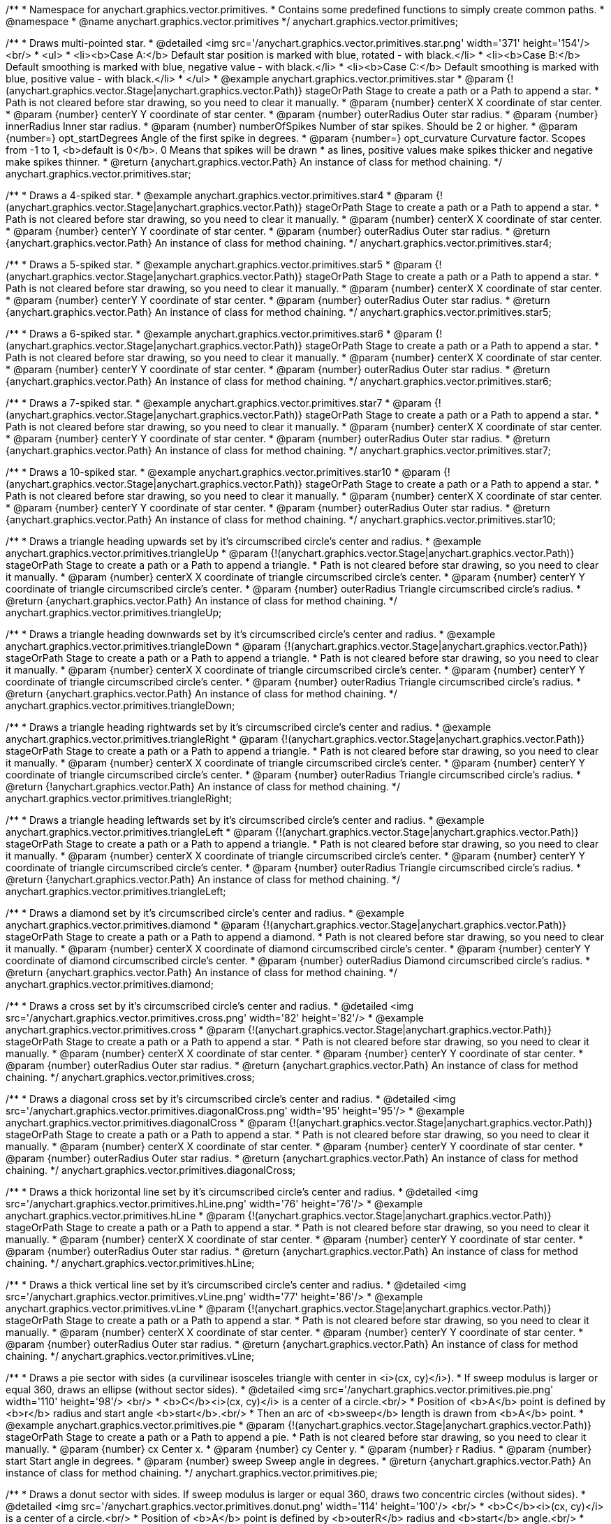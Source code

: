/**
 * Namespace for anychart.graphics.vector.primitives.
 * Contains some predefined functions to simply create common paths.
 * @namespace
 * @name anychart.graphics.vector.primitives
 */
anychart.graphics.vector.primitives;


//----------------------------------------------------------------------------------------------------------------------
//
//  anychart.graphics.vector.primitives.star
//
//----------------------------------------------------------------------------------------------------------------------

/**
 * Draws multi-pointed star.
 * @detailed <img src='/anychart.graphics.vector.primitives.star.png' width='371' height='154'/><br/>
 * <ul>
 *     <li><b>Case A:</b> Default star position is marked with blue, rotated - with black.</li>
 *     <li><b>Case B:</b> Default smoothing is marked with blue, negative value - with black.</li>
 *     <li><b>Case C:</b> Default smoothing is marked with blue, positive value - with black.</li>
 * </ul>
 * @example anychart.graphics.vector.primitives.star
 * @param {!(anychart.graphics.vector.Stage|anychart.graphics.vector.Path)} stageOrPath Stage to create a path or a Path to append a star.
 *    Path is not cleared before star drawing, so you need to clear it manually.
 * @param {number} centerX X coordinate of star center.
 * @param {number} centerY Y coordinate of star center.
 * @param {number} outerRadius Outer star radius.
 * @param {number} innerRadius Inner star radius.
 * @param {number} numberOfSpikes Number of star spikes. Should be 2 or higher.
 * @param {number=} opt_startDegrees Angle of the first spike in degrees.
 * @param {number=} opt_curvature Curvature factor. Scopes from -1 to 1, <b>default is 0</b>. 0 Means that spikes will be drawn
 *    as lines, positive values make spikes thicker and negative make spikes thinner.
 * @return {anychart.graphics.vector.Path} An instance of class for method chaining.
 */
anychart.graphics.vector.primitives.star;


//----------------------------------------------------------------------------------------------------------------------
//
//  anychart.graphics.vector.primitives.star4
//
//----------------------------------------------------------------------------------------------------------------------

/**
 * Draws a 4-spiked star.
 * @example anychart.graphics.vector.primitives.star4
 * @param {!(anychart.graphics.vector.Stage|anychart.graphics.vector.Path)} stageOrPath Stage to create a path or a Path to append a star.
 * Path is not cleared before star drawing, so you need to clear it manually.
 * @param {number} centerX X coordinate of star center.
 * @param {number} centerY Y coordinate of star center.
 * @param {number} outerRadius Outer star radius.
 * @return {anychart.graphics.vector.Path} An instance of class for method chaining.
 */
anychart.graphics.vector.primitives.star4;


//----------------------------------------------------------------------------------------------------------------------
//
//  anychart.graphics.vector.primitives.star5
//
//----------------------------------------------------------------------------------------------------------------------

/**
 * Draws a 5-spiked star.
 * @example anychart.graphics.vector.primitives.star5
 * @param {!(anychart.graphics.vector.Stage|anychart.graphics.vector.Path)} stageOrPath Stage to create a path or a Path to append a star.
 * Path is not cleared before star drawing, so you need to clear it manually.
 * @param {number} centerX X coordinate of star center.
 * @param {number} centerY Y coordinate of star center.
 * @param {number} outerRadius Outer star radius.
 * @return {anychart.graphics.vector.Path} An instance of class for method chaining.
 */
anychart.graphics.vector.primitives.star5;


//----------------------------------------------------------------------------------------------------------------------
//
//  anychart.graphics.vector.primitives.star6
//
//----------------------------------------------------------------------------------------------------------------------

/**
 * Draws a 6-spiked star.
 * @example anychart.graphics.vector.primitives.star6
 * @param {!(anychart.graphics.vector.Stage|anychart.graphics.vector.Path)} stageOrPath Stage to create a path or a Path to append a star.
 * Path is not cleared before star drawing, so you need to clear it manually.
 * @param {number} centerX X coordinate of star center.
 * @param {number} centerY Y coordinate of star center.
 * @param {number} outerRadius Outer star radius.
 * @return {anychart.graphics.vector.Path} An instance of class for method chaining.
 */
anychart.graphics.vector.primitives.star6;


//----------------------------------------------------------------------------------------------------------------------
//
//  anychart.graphics.vector.primitives.star7
//
//----------------------------------------------------------------------------------------------------------------------

/**
 * Draws a 7-spiked star.
 * @example anychart.graphics.vector.primitives.star7
 * @param {!(anychart.graphics.vector.Stage|anychart.graphics.vector.Path)} stageOrPath Stage to create a path or a Path to append a star.
 * Path is not cleared before star drawing, so you need to clear it manually.
 * @param {number} centerX X coordinate of star center.
 * @param {number} centerY Y coordinate of star center.
 * @param {number} outerRadius Outer star radius.
 * @return {anychart.graphics.vector.Path} An instance of class for method chaining.
 */
anychart.graphics.vector.primitives.star7;


//----------------------------------------------------------------------------------------------------------------------
//
//  anychart.graphics.vector.primitives.star10
//
//----------------------------------------------------------------------------------------------------------------------

/**
 * Draws a 10-spiked star.
 * @example anychart.graphics.vector.primitives.star10
 * @param {!(anychart.graphics.vector.Stage|anychart.graphics.vector.Path)} stageOrPath Stage to create a path or a Path to append a star.
 * Path is not cleared before star drawing, so you need to clear it manually.
 * @param {number} centerX X coordinate of star center.
 * @param {number} centerY Y coordinate of star center.
 * @param {number} outerRadius Outer star radius.
 * @return {anychart.graphics.vector.Path} An instance of class for method chaining.
 */
anychart.graphics.vector.primitives.star10;


//----------------------------------------------------------------------------------------------------------------------
//
//  anychart.graphics.vector.primitives.triangleUp
//
//----------------------------------------------------------------------------------------------------------------------

/**
 * Draws a triangle heading upwards set by it's circumscribed circle's center and radius.
 * @example anychart.graphics.vector.primitives.triangleUp
 * @param {!(anychart.graphics.vector.Stage|anychart.graphics.vector.Path)} stageOrPath Stage to create a path or a Path to append a triangle.
 * Path is not cleared before star drawing, so you need to clear it manually.
 * @param {number} centerX X coordinate of triangle circumscribed circle's center.
 * @param {number} centerY Y coordinate of triangle circumscribed circle's center.
 * @param {number} outerRadius Triangle circumscribed circle's radius.
 * @return {anychart.graphics.vector.Path} An instance of class for method chaining.
 */
anychart.graphics.vector.primitives.triangleUp;


//----------------------------------------------------------------------------------------------------------------------
//
//  anychart.graphics.vector.primitives.triangleDown
//
//----------------------------------------------------------------------------------------------------------------------

/**
 * Draws a triangle heading downwards set by it's circumscribed circle's center and radius.
 * @example anychart.graphics.vector.primitives.triangleDown
 * @param {!(anychart.graphics.vector.Stage|anychart.graphics.vector.Path)} stageOrPath Stage to create a path or a Path to append a triangle.
 * Path is not cleared before star drawing, so you need to clear it manually.
 * @param {number} centerX X coordinate of triangle circumscribed circle's center.
 * @param {number} centerY Y coordinate of triangle circumscribed circle's center.
 * @param {number} outerRadius Triangle circumscribed circle's radius.
 * @return {anychart.graphics.vector.Path} An instance of class for method chaining.
 */
anychart.graphics.vector.primitives.triangleDown;

//----------------------------------------------------------------------------------------------------------------------
//
//  anychart.graphics.vector.primitives.triangleRight
//
//----------------------------------------------------------------------------------------------------------------------

/**
 * Draws a triangle heading rightwards set by it's circumscribed circle's center and radius.
 * @example anychart.graphics.vector.primitives.triangleRight
 * @param {!(anychart.graphics.vector.Stage|anychart.graphics.vector.Path)} stageOrPath Stage to create a path or a Path to append a triangle.
 * Path is not cleared before star drawing, so you need to clear it manually.
 * @param {number} centerX X coordinate of triangle circumscribed circle's center.
 * @param {number} centerY Y coordinate of triangle circumscribed circle's center.
 * @param {number} outerRadius Triangle circumscribed circle's radius.
 * @return {!anychart.graphics.vector.Path} An instance of class for method chaining.
 */
anychart.graphics.vector.primitives.triangleRight;

/**
 * Draws a triangle heading leftwards set by it's circumscribed circle's center and radius.
 * @example anychart.graphics.vector.primitives.triangleLeft
 * @param {!(anychart.graphics.vector.Stage|anychart.graphics.vector.Path)} stageOrPath Stage to create a path or a Path to append a triangle.
 * Path is not cleared before star drawing, so you need to clear it manually.
 * @param {number} centerX X coordinate of triangle circumscribed circle's center.
 * @param {number} centerY Y coordinate of triangle circumscribed circle's center.
 * @param {number} outerRadius Triangle circumscribed circle's radius.
 * @return {!anychart.graphics.vector.Path} An instance of class for method chaining.
 */
anychart.graphics.vector.primitives.triangleLeft;


//----------------------------------------------------------------------------------------------------------------------
//
//  anychart.graphics.vector.primitives.diamond
//
//----------------------------------------------------------------------------------------------------------------------

/**
 * Draws a diamond set by it's circumscribed circle's center and radius.
 * @example anychart.graphics.vector.primitives.diamond
 * @param {!(anychart.graphics.vector.Stage|anychart.graphics.vector.Path)} stageOrPath Stage to create a path or a Path to append a diamond.
 * Path is not cleared before star drawing, so you need to clear it manually.
 * @param {number} centerX X coordinate of diamond circumscribed circle's center.
 * @param {number} centerY Y coordinate of diamond circumscribed circle's center.
 * @param {number} outerRadius Diamond circumscribed circle's radius.
 * @return {anychart.graphics.vector.Path} An instance of class for method chaining.
 */
anychart.graphics.vector.primitives.diamond;


//----------------------------------------------------------------------------------------------------------------------
//
//  anychart.graphics.vector.primitives.cross
//
//----------------------------------------------------------------------------------------------------------------------

/**
 * Draws a cross set by it's circumscribed circle's center and radius.
 * @detailed <img src='/anychart.graphics.vector.primitives.cross.png' width='82' height='82'/>
 * @example anychart.graphics.vector.primitives.cross
 * @param {!(anychart.graphics.vector.Stage|anychart.graphics.vector.Path)} stageOrPath Stage to create a path or a Path to append a star.
 * Path is not cleared before star drawing, so you need to clear it manually.
 * @param {number} centerX X coordinate of star center.
 * @param {number} centerY Y coordinate of star center.
 * @param {number} outerRadius Outer star radius.
 * @return {anychart.graphics.vector.Path} An instance of class for method chaining.
 */
anychart.graphics.vector.primitives.cross;


//----------------------------------------------------------------------------------------------------------------------
//
//  anychart.graphics.vector.primitives.diagonalCross
//
//----------------------------------------------------------------------------------------------------------------------

/**
 * Draws a diagonal cross set by it's circumscribed circle's center and radius.
 * @detailed <img src='/anychart.graphics.vector.primitives.diagonalCross.png' width='95' height='95'/>
 * @example anychart.graphics.vector.primitives.diagonalCross
 * @param {!(anychart.graphics.vector.Stage|anychart.graphics.vector.Path)} stageOrPath Stage to create a path or a Path to append a star.
 * Path is not cleared before star drawing, so you need to clear it manually.
 * @param {number} centerX X coordinate of star center.
 * @param {number} centerY Y coordinate of star center.
 * @param {number} outerRadius Outer star radius.
 * @return {anychart.graphics.vector.Path} An instance of class for method chaining.
 */
anychart.graphics.vector.primitives.diagonalCross;


//----------------------------------------------------------------------------------------------------------------------
//
//  anychart.graphics.vector.primitives.hLine
//
//----------------------------------------------------------------------------------------------------------------------

/**
 * Draws a thick horizontal line set by it's circumscribed circle's center and radius.
 * @detailed <img src='/anychart.graphics.vector.primitives.hLine.png' width='76' height='76'/>
 * @example anychart.graphics.vector.primitives.hLine
 * @param {!(anychart.graphics.vector.Stage|anychart.graphics.vector.Path)} stageOrPath Stage to create a path or a Path to append a star.
 * Path is not cleared before star drawing, so you need to clear it manually.
 * @param {number} centerX X coordinate of star center.
 * @param {number} centerY Y coordinate of star center.
 * @param {number} outerRadius Outer star radius.
 * @return {anychart.graphics.vector.Path} An instance of class for method chaining.
 */
anychart.graphics.vector.primitives.hLine;


//----------------------------------------------------------------------------------------------------------------------
//
//  anychart.graphics.vector.primitives.vLine
//
//----------------------------------------------------------------------------------------------------------------------

/**
 * Draws a thick vertical line set by it's circumscribed circle's center and radius.
 * @detailed <img src='/anychart.graphics.vector.primitives.vLine.png' width='77' height='86'/>
 * @example anychart.graphics.vector.primitives.vLine
 * @param {!(anychart.graphics.vector.Stage|anychart.graphics.vector.Path)} stageOrPath Stage to create a path or a Path to append a star.
 * Path is not cleared before star drawing, so you need to clear it manually.
 * @param {number} centerX X coordinate of star center.
 * @param {number} centerY Y coordinate of star center.
 * @param {number} outerRadius Outer star radius.
 * @return {anychart.graphics.vector.Path} An instance of class for method chaining.
 */
anychart.graphics.vector.primitives.vLine;


//----------------------------------------------------------------------------------------------------------------------
//
//  anychart.graphics.vector.primitives.pie
//
//----------------------------------------------------------------------------------------------------------------------

/**
 * Draws a pie sector with sides (a curvilinear isosceles triangle with center in <i>(cx, cy)</i>).
 * If sweep modulus is larger or equal 360, draws an ellipse (without sector sides).
 * @detailed <img src='/anychart.graphics.vector.primitives.pie.png' width='110' height='98'/> <br/>
 * <b>C</b><i>(cx, cy)</i> is a center of a circle.<br/>
 * Position of <b>A</b> point is defined by <b>r</b> radius and start angle <b>start</b>.<br/>
 * Then an arc of <b>sweep</b> length is drawn from <b>A</b> point.
 * @example anychart.graphics.vector.primitives.pie
 * @param {!(anychart.graphics.vector.Stage|anychart.graphics.vector.Path)} stageOrPath Stage to create a path or a Path to append a pie.
 * Path is not cleared before star drawing, so you need to clear it manually.
 * @param {number} cx Center x.
 * @param {number} cy Center y.
 * @param {number} r Radius.
 * @param {number} start Start angle in degrees.
 * @param {number} sweep Sweep angle in degrees.
 * @return {anychart.graphics.vector.Path} An instance of class for method chaining.
 */
anychart.graphics.vector.primitives.pie;


//----------------------------------------------------------------------------------------------------------------------
//
//  anychart.graphics.vector.primitives.donut
//
//----------------------------------------------------------------------------------------------------------------------

/**
 * Draws a donut sector with sides. If sweep modulus is larger or equal 360, draws two concentric circles (without sides).
 * @detailed <img src='/anychart.graphics.vector.primitives.donut.png' width='114' height='100'/> <br/>
 * <b>C</b><i>(cx, cy)</i> is a center of a circle.<br/>
 * Position of <b>A</b> point is defined by <b>outerR</b> radius and <b>start</b> angle.<br/>
 * Position of <b>B</b> point is defined by <b>innerR</b> rdius and <b>start</b> angle.<br/>
 * Then an arc of <b>sweep</b> length is drawn from  <b>A</b> point.
 * @example anychart.graphics.vector.primitives.donut
 * @param {!(anychart.graphics.vector.Stage|anychart.graphics.vector.Path)} stageOrPath Stage to create a path or a Path to append a donut.
 * Path is not cleared before star drawing, so you need to clear it manually.
 * @param {number} cx Center x.
 * @param {number} cy Center y.
 * @param {number} outerR Outer radius.
 * @param {number} innerR Inner radius.
 * @param {number} start Start angle in degrees.
 * @param {number} sweep Sweep angle in degrees.
 * @return {anychart.graphics.vector.Path} An instance of class for method chaining.
 */
anychart.graphics.vector.primitives.donut;


//----------------------------------------------------------------------------------------------------------------------
//
//  anychart.graphics.vector.primitives.truncatedRect
//
//----------------------------------------------------------------------------------------------------------------------

/**
 * Draws a rectangle with truncated corners.
 * @detailed <img src='/anychart.graphics.vector.primitives.truncatedRect.png' width='285' height='137'/>
 * @example anychart.graphics.vector.primitives.truncatedRect
 * @param {!(anychart.graphics.vector.Stage|anychart.graphics.vector.Path)} stageOrPath to create a path or a Path to append a rect.
 * Path is not cleared before rect drawing, so you need to clear it manually.
 * @param {!anychart.graphics.math.Rect} rect Rect which corners will be truncated.
 * @param {...number} var_args Set of param which define corners radius of rectangle.
 * <table>
 * <tr>
 * <th>Args</th><th>Description</th>
 * </tr>
 * <tr>
 * <td><b><ol>
 * <li>top-left</li>
 * <li>top-right</li>
 * <li>bottom-right</li>
 * <li>bottom-left</li>
 * </ol></b></td>
 * <td>Parameters are set in order, starting with top-left corner and clockwise.</td>
 * </tr>
 * <tr>
 * <td><b><ol>
 * <li>top-left</li>
 * <li>top-right & bottom-left</li>
 * <li>bottom-right</li>
 * </ol></b></td>
 * <td>First parameter is top-left corner, second - top-right and bottom-left, third - bottom-right.</td>
 * </tr>
 * <tr>
 * <td><b><ol>
 * <li>left-top & bottom-right</li>
 * <li>left-right & bottom-left</li>
 * </ol></b></td>
 * <td>First parameter is for left-top and bottom-right, second - for
 * left-right abd bottom-left</td>
 * </tr>
 * <tr>
 * <td><b><ol><li>all corners</li></ol></b></td>
 * <td>its value will be applied to each of four corners pf rectangle.</td>
 * </tr>
 * </table>
 * @return {anychart.graphics.vector.Path} An instance of class for method chaining.
 */
anychart.graphics.vector.primitives.truncatedRect;


//----------------------------------------------------------------------------------------------------------------------
//
//  anychart.graphics.vector.primitives.roundedRect
//
//----------------------------------------------------------------------------------------------------------------------

/**
 * Draws a rectangle with rounded inner corners.
 * @detailed <img src='/anychart.graphics.vector.primitives.roundedRect.png' width='286' height='140'/>
 * @example anychart.graphics.vector.primitives.roundedRect
 * @param {!(anychart.graphics.vector.Stage|anychart.graphics.vector.Path)} stageOrPath to create a path or a Path to append a rect.
 * Path is not cleared before rect drawing, so you need to clear it manually.
 * @param {!anychart.graphics.math.Rect} rect Rect which corners will be truncated.
 * @param {...number} var_args Set of param which define corners radius of rectangle:
 * <table>
 * <tr>
 * <th>Args</th><th>Description</th>
 * </tr>
 * <tr>
 * <td><b><ol>
 * <li>top-left</li>
 * <li>top-right</li>
 * <li>bottom-right</li>
 * <li>bottom-left</li>
 * </ol></b></td>
 * <td>Parameters are set in order, starting from top-left corner clockwise.</td>
 * </tr>
 * <tr>
 * <td><b><ol>
 * <li>top-left</li>
 * <li>top-right & bottom-left</li>
 * <li>bottom-right</li>
 * </ol></b></td>
 * <td>First parameter is top-left corner, second - top-right and bottom-left, third - bottom-right.</td>
 * </tr>
 * <tr>
 * <td><b><ol>
 * <li>left-top & bottom-right</li>
 * <li>left-right & bottom-left</li>
 * </ol></b></td>
 * <td>First parameter is for left-top and bottom-right, second - left-right and bottom-left</td>
 * </tr>
 * <tr>
 * <td><b><ol><li>all corners</li></ol></b></td>
 * <td>its value will be applied to each of four rectangle corners.</td>
 * </tr>
 * </table>
 * @return {anychart.graphics.vector.Path} An instance of class for method chaining.
 */
anychart.graphics.vector.primitives.roundedRect;


//----------------------------------------------------------------------------------------------------------------------
//
//  anychart.graphics.vector.primitives.roundedInnerRect
//
//----------------------------------------------------------------------------------------------------------------------

/**
 * Draws a rectangle with rounded corners.
 * @detailed <img src='/anychart.graphics.vector.primitives.roundedInnerRect.png' width='288' height='139'/>
 * @example anychart.graphics.vector.primitives.roundedInnerRect
 * @param {!(anychart.graphics.vector.Stage|anychart.graphics.vector.Path)} stageOrPath to create a path or a Path to append a rect.
 * Path is not cleared before rect drawing, so you need to clear it manually.
 * @param {!anychart.graphics.math.Rect} rect Rect which corners will be truncated.
 * @param {...number} var_args Set of param which define corners radius of rectangle:
 * <table>
 * <tr>
 * <th>Args</th><th>Description</th>
 * </tr>
 * <tr>
 * <td><b><ol>
 * <li>top-left</li>
 * <li>top-right</li>
 * <li>bottom-right</li>
 * <li>bottom-left</li>
 * </ol></b></td>
 * <td>Parameters are set in order, starting from top-left corner clockwise.</td>
 * </tr>
 * <tr>
 * <td><b><ol>
 * <li>top-left</li>
 * <li>top-right & bottom-left</li>
 * <li>bottom-right</li>
 * </ol></b></td>
 * <td>First parameter is top-left corner, second - top-right and bottom-left, third - bottom-right.</td>
 * </tr>
 * <tr>
 * <td><b><ol>
 * <li>left-top & bottom-right</li>
 * <li>left-right & bottom-left</li>
 * </ol></b></td>
 * <td>First parameter is for left-top and bottom-right, second - left-right and bottom-left</td>
 * </tr>
 * <tr>
 * <td><b><ol><li>all corners</li></ol></b></td>
 * <td>its value will be applied to each of four rectangle corners.</td>
 * </tr>
 * </table>
 * @return {anychart.graphics.vector.Path} An instance of class for method chaining.
 */
anychart.graphics.vector.primitives.roundedInnerRect;

